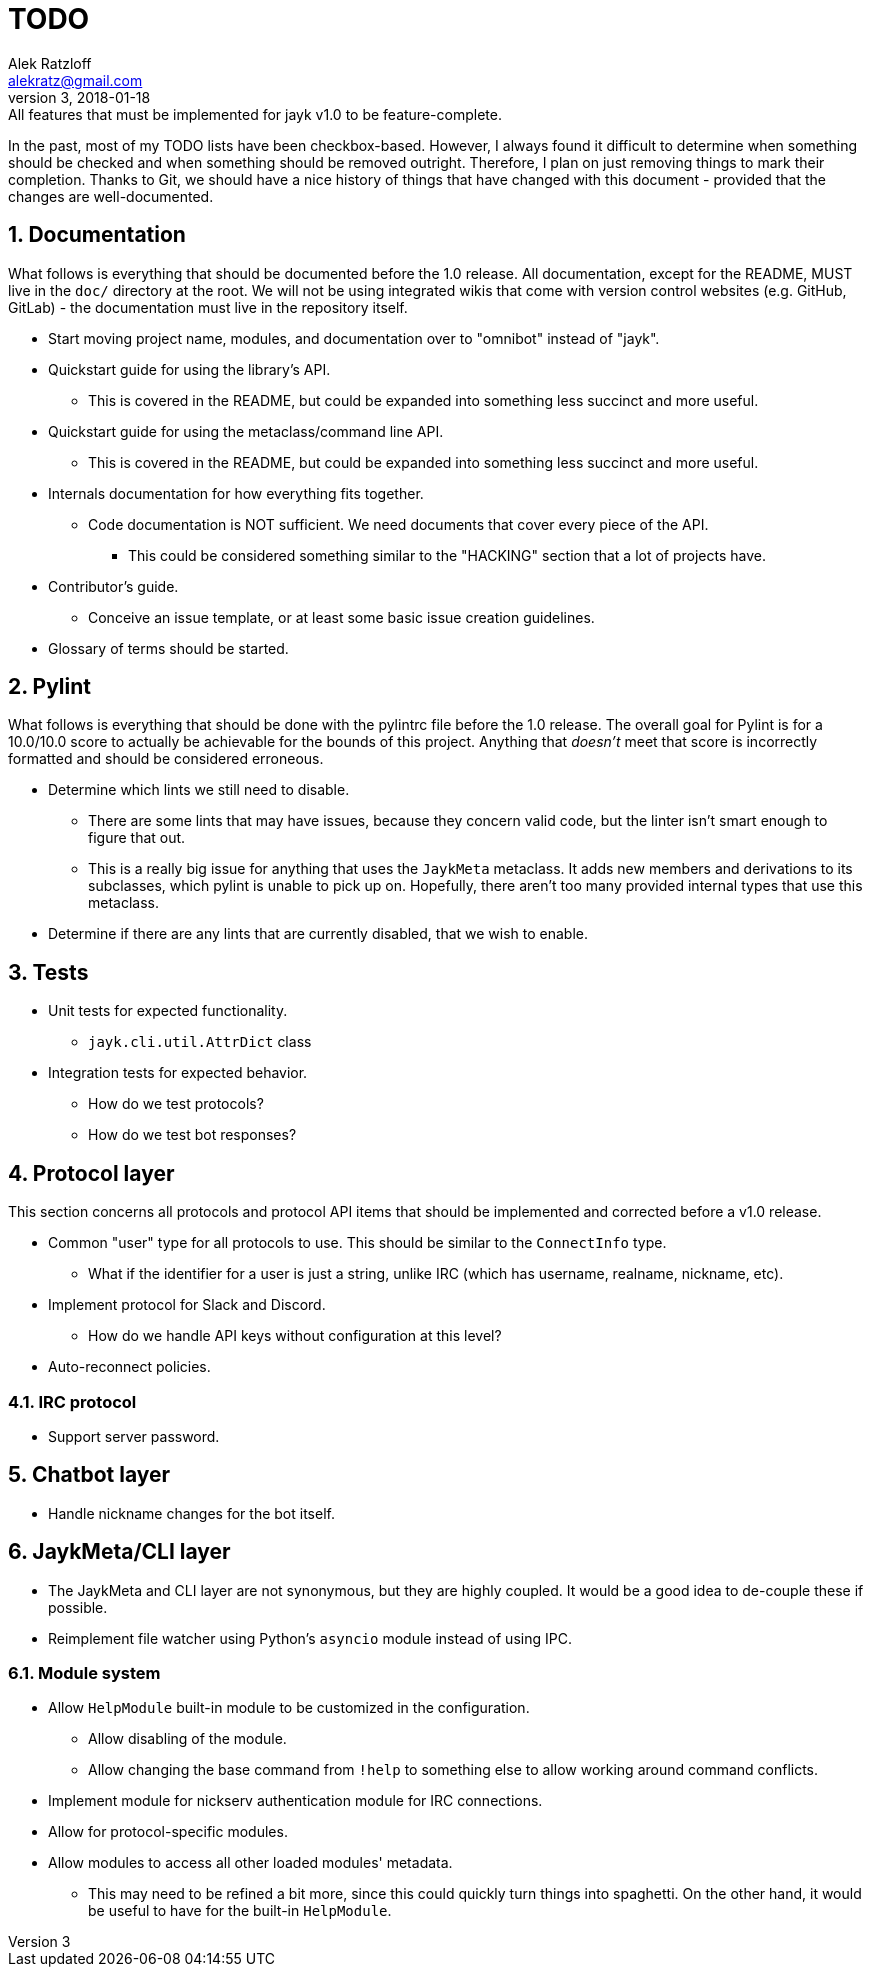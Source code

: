 = TODO
:author: Alek Ratzloff
:email: alekratz@gmail.com
:revnumber: 3
:revdate: 2018-01-18
:revremark: All features that must be implemented for jayk v1.0 to be feature-complete.

In the past, most of my TODO lists have been checkbox-based. However, I always found it difficult to
determine when something should be checked and when something should be removed outright. Therefore,
I plan on just removing things to mark their completion. Thanks to Git, we should have a nice
history of things that have changed with this document - provided that the changes are
well-documented.

:sectanchors:
:sectnums:
== Documentation

What follows is everything that should be documented before the 1.0 release. All documentation,
except for the README, MUST live in the `doc/` directory at the root. We will not be using
integrated wikis that come with version control websites (e.g. GitHub, GitLab) - the documentation
must live in the repository itself.

* Start moving project name, modules, and documentation over to "omnibot" instead of "jayk".
* Quickstart guide for using the library's API.
** This is covered in the README, but could be expanded into something less succinct and more
   useful.
* Quickstart guide for using the metaclass/command line API.
** This is covered in the README, but could be expanded into something less succinct and more
   useful.
* Internals documentation for how everything fits together.
** Code documentation is NOT sufficient. We need documents that cover every piece of the API.
*** This could be considered something similar to the "HACKING" section that a lot of projects have.
* Contributor's guide.
** Conceive an issue template, or at least some basic issue creation guidelines.
* Glossary of terms should be started.

== Pylint

What follows is everything that should be done with the pylintrc file before the 1.0 release. The
overall goal for Pylint is for a 10.0/10.0 score to actually be achievable for the bounds of this
project. Anything that _doesn't_ meet that score is incorrectly formatted and should be considered
erroneous.

* Determine which lints we still need to disable.
** There are some lints that may have issues, because they concern valid code, but the linter isn't
   smart enough to figure that out.
** This is a really big issue for anything that uses the `JaykMeta` metaclass. It adds new members
   and derivations to its subclasses, which pylint is unable to pick up on. Hopefully, there aren't
   too many provided internal types that use this metaclass.
* Determine if there are any lints that are currently disabled, that we wish to enable.

== Tests

* Unit tests for expected functionality.
** `jayk.cli.util.AttrDict` class
* Integration tests for expected behavior.
** How do we test protocols?
** How do we test bot responses?

== Protocol layer

This section concerns all protocols and protocol API items that should be implemented and corrected
before a v1.0 release.

* Common "user" type for all protocols to use. This should be similar to the `ConnectInfo` type.
** What if the identifier for a user is just a string, unlike IRC (which has username, realname,
   nickname, etc).
* Implement protocol for Slack and Discord.
** How do we handle API keys without configuration at this level?
* Auto-reconnect policies.

=== IRC protocol

* Support server password.

== Chatbot layer

* Handle nickname changes for the bot itself.

== JaykMeta/CLI layer

* The JaykMeta and CLI layer are not synonymous, but they are highly coupled. It would be a good
  idea to de-couple these if possible.
* Reimplement file watcher using Python's `asyncio` module instead of using IPC.

=== Module system

* Allow `HelpModule` built-in module to be customized in the configuration.
** Allow disabling of the module.
** Allow changing the base command from `!help` to something else to allow working around command
   conflicts.
* Implement module for nickserv authentication module for IRC connections.
* Allow for protocol-specific modules.
* Allow modules to access all other loaded modules' metadata.
** This may need to be refined a bit more, since this could quickly turn things into spaghetti. On
   the other hand, it would be useful to have for the built-in `HelpModule`.
